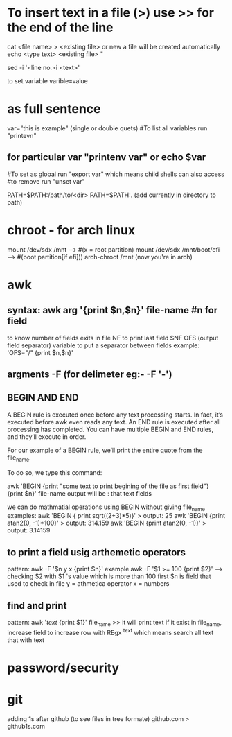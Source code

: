 * To insert text in a file (>) use >> for the end of the line
cat <file name> > <existing file>  or new a file will be created automatically
echo <type text> <existing file>  "


# To insert a text in a certain line
 sed -i '<line no.>i <text>'

to set variable 
varible=value
* as full sentence
var="this is example"
(single or double quets)
#To list all variables run "printevn" 
** for particular var "printenv var" or echo $var
#To set as global run "export var" which means child shells can also access
#to remove run "unset var"





PATH=$PATH:/path/to/<dir>
PATH=$PATH:. (add currently in directory to path)

* chroot - for arch linux
 mount /dev/sdx /mnt ---> #(x = root partition)
 mount /dev/sdx /mnt/boot/efi ----> #(boot partition[if efi]))
 arch-chroot /mnt
 (now you're in arch)


*   awk
**   syntax: awk arg '{print $n,$n}' file-name #n for field
to know number of fields exits in file NF
to print last field $NF
OFS (output field separator) variable to put a separator between fields
example: 'OFS="/" {print $n,$n}'
**   argments -F (for delimeter eg:- -F '-')

**  BEGIN AND END
   A BEGIN rule is executed once before any text processing starts. In fact, it’s executed before awk even reads any text. An END rule is executed after all processing has completed. You can have multiple BEGIN and END rules, and they’ll execute in order.

For our example of a BEGIN rule, we’ll print the entire quote from the file_name.

To do so, we type this command:

awk 'BEGIN {print "some text to print begining of the file as first field"} {print $n}' file-name
output will be : that text
                 fields

we can do mathmatial operations using BEGIN  without  giving file_name
examples: awk 'BEGIN { print sqrt((2+3)*5)}' > output: 25
          awk 'BEGIN {print atan2(0, -1)*100}' > output: 314.159
          awk 'BEGIN {print atan2(0, -1)}' > output: 3.14159
**   to print a field usig arthemetic operators
pattern: awk -F '$n y x {print $n}'
example awk -F '$1 >= 100 {print $2}' ---> checking $2  with $1 's value which is more than 100
first $n is field that used to check in file
y = athmetica operator
x = numbers

**   find  and print
pattern: awk '/text/ {print $1}' file_name >> it will print text if it exist in file_name, increase field to increase row
with REgx ^text which means search all text that with text
* password/security

* git
adding 1s after github (to see files in tree formate)
github.com > github1s.com
